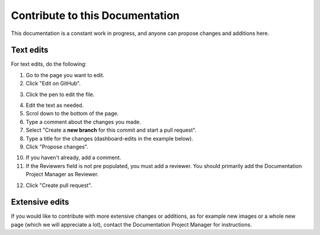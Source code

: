 Contribute to this Documentation
===================================

This documentation is a constant work in progress, and anyone can propose changes and additions here.

Text edits
***********
For text edits, do the following:

1. Go to the page you want to edit.
2. Click "Edit on GitHub".

.. image:: edit-on-github.png

3. Click the pen to edit the file.

.. image:: edit-on-github-pen.png

4. Edit the text as needed.
5. Scrol down to the bottom of the page.
6. Type a comment about the changes you made.
7. Select "Create a **new branch** for this commit and start a pull request".
8. Type a title for the changes (dashboard-edits in the example below).
9. Click "Propose changes".

.. image:: edit-on-github-propose.png

10. If you haven't already, add a comment.
11. If the Reviewers field is not pre populated, you must add a reviewer. You should primarily add the Documentation Project Manager as Reviewer.

.. image:: edit-on-github-reviewer.png

12. Click "Create pull request".

.. image:: edit-on-github-create.png

Extensive edits
*****************
If you would like to contribute with more extensive changes or additions, as for example new images or a whole new page (which we will appreciate a lot), contact the Documentation Project Manager for instructions.

